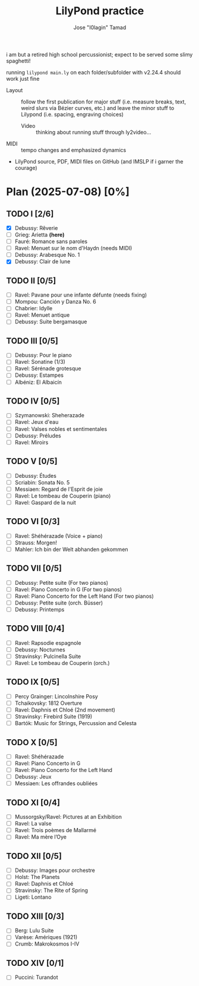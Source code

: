 :PROPERTIES:
:COOKIE_DATA: checkbox
:END:
#+TITLE: LilyPond practice
#+AUTHOR: Jose "I0lagin" Tamad

i am but a retired high school percussionist; expect to be served some slimy spaghetti!

running =lilypond main.ly= on each folder/subfolder with v2.24.4 should work just fine

- Layout :: follow the first publication for major stuff (i.e. measure breaks, text, weird slurs via Bézier curves, etc.) and leave the minor stuff to Lilypond (i.e. spacing, engraving choices)
  - Video :: thinking about running stuff through ly2video...
- MIDI :: tempo changes and emphasized dynamics
- LilyPond source, PDF, MIDI files on GitHub (and IMSLP if i garner the courage)

* Plan (2025-07-08) [0%]

** TODO I [2/6]

- [X] Debussy: Rêverie
- [ ] Grieg: Arietta *(here)*
- [ ] Fauré: Romance sans paroles
- [ ] Ravel: Menuet sur le nom d'Haydn (needs MIDI)
- [ ] Debussy: Arabesque No. 1
- [X] Debussy: Clair de lune
  
** TODO II [0/5]

- [ ] Ravel: Pavane pour une infante défunte (needs fixing)
- [ ] Mompou: Canción y Danza No. 6
- [ ] Chabrier: Idylle
- [ ] Ravel: Menuet antique
- [ ] Debussy: Suite bergamasque

** TODO III [0/5]

- [ ] Debussy: Pour le piano
- [ ] Ravel: Sonatine (1/3)
- [ ] Ravel: Sérénade grotesque
- [ ] Debussy: Estampes
- [ ] Albéniz: El Albaicín

** TODO IV [0/5]

- [ ] Szymanowski: Sheherazade
- [ ] Ravel: Jeux d'eau
- [ ] Ravel: Valses nobles et sentimentales
- [ ] Debussy: Préludes
- [ ] Ravel: Miroirs

** TODO V [0/5]

- [ ] Debussy: Études
- [ ] Scriabin: Sonata No. 5
- [ ] Messiaen: Regard de l'Esprit de joie
- [ ] Ravel: Le tombeau de Couperin (piano)
- [ ] Ravel: Gaspard de la nuit

** TODO VI [0/3]

- [ ] Ravel: Shéhérazade (Voice + piano)
- [ ] Strauss: Morgen!
- [ ] Mahler: Ich bin der Welt abhanden gekommen

** TODO VII [0/5]

- [ ] Debussy: Petite suite (For two pianos)
- [ ] Ravel: Piano Concerto in G (For two pianos)
- [ ] Ravel: Piano Concerto for the Left Hand (For two pianos)
- [ ] Debussy: Petite suite (orch. Büsser)
- [ ] Debussy: Printemps

** TODO VIII [0/4]

- [ ] Ravel: Rapsodie espagnole
- [ ] Debussy: Nocturnes
- [ ] Stravinsky: Pulcinella Suite
- [ ] Ravel: Le tombeau de Couperin (orch.)

** TODO IX [0/5]

- [ ] Percy Grainger: Lincolnshire Posy
- [ ] Tchaikovsky: 1812 Overture
- [ ] Ravel: Daphnis et Chloé (2nd movement)
- [ ] Stravinsky: Firebird Suite (1919)
- [ ] Bartók: Music for Strings, Percussion and Celesta

** TODO X [0/5]

- [ ] Ravel: Shéhérazade
- [ ] Ravel: Piano Concerto in G
- [ ] Ravel: Piano Concerto for the Left Hand
- [ ] Debussy: Jeux
- [ ] Messiaen: Les offrandes oubliées

** TODO XI [0/4]

- [ ] Mussorgsky/Ravel: Pictures at an Exhibition
- [ ] Ravel: La valse
- [ ] Ravel: Trois poèmes de Mallarmé
- [ ] Ravel: Ma mère l’Oye

** TODO XII [0/5]

- [ ] Debussy: Images pour orchestre
- [ ] Holst: The Planets
- [ ] Ravel: Daphnis et Chloé
- [ ] Stravinsky: The Rite of Spring
- [ ] Ligeti: Lontano

** TODO XIII [0/3]

- [ ] Berg: Lulu Suite
- [ ] Varèse: Amériques (1921)
- [ ] Crumb: Makrokosmos I-IV

** TODO XIV [0/1]

- [ ] Puccini: Turandot
